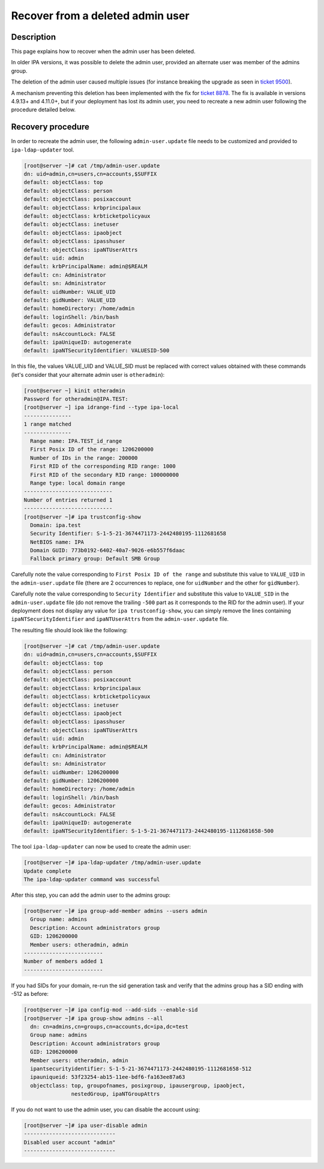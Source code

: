 Recover from a deleted admin user
=================================

Description
-----------

This page explains how to recover when the admin user has been deleted.

In older IPA versions, it was possible to delete the admin user,
provided an alternate user was member of the admins group.

The deletion of the admin user caused multiple issues (for instance
breaking the upgrade as seen in 
`ticket 9500 <https://pagure.io/freeipa/issue/9500>`__).

A mechanism preventing this deletion has been implemented with the fix for
`ticket 8878 <https://pagure.io/freeipa/issue/8878>`__. The fix is available
in versions 4.9.13+ and 4.11.0+, but if your deployment has lost its admin
user, you need to recreate a new admin user following the procedure detailed
below.

Recovery procedure
------------------

In order to recreate the admin user, the following ``admin-user.update`` file
needs to be customized and provided to ``ipa-ldap-updater`` tool.

.. code-block:: text

   [root@server ~]# cat /tmp/admin-user.update
   dn: uid=admin,cn=users,cn=accounts,$SUFFIX
   default: objectClass: top
   default: objectClass: person
   default: objectClass: posixaccount
   default: objectClass: krbprincipalaux
   default: objectClass: krbticketpolicyaux
   default: objectClass: inetuser
   default: objectClass: ipaobject
   default: objectClass: ipasshuser
   default: objectClass: ipaNTUserAttrs
   default: uid: admin
   default: krbPrincipalName: admin@$REALM
   default: cn: Administrator
   default: sn: Administrator
   default: uidNumber: VALUE_UID
   default: gidNumber: VALUE_UID
   default: homeDirectory: /home/admin
   default: loginShell: /bin/bash
   default: gecos: Administrator
   default: nsAccountLock: FALSE
   default: ipaUniqueID: autogenerate
   default: ipaNTSecurityIdentifier: VALUESID-500

In this file, the values VALUE_UID and VALUE_SID must be replaced with
correct values obtained with these commands (let's consider that your
alternate admin user is ``otheradmin``):

.. code-block:: text

   [root@server ~] kinit otheradmin
   Password for otheradmin@IPA.TEST: 
   [root@server ~] ipa idrange-find --type ipa-local
   ---------------
   1 range matched
   ---------------
     Range name: IPA.TEST_id_range
     First Posix ID of the range: 1206200000
     Number of IDs in the range: 200000
     First RID of the corresponding RID range: 1000
     First RID of the secondary RID range: 100000000
     Range type: local domain range
   ----------------------------
   Number of entries returned 1
   ----------------------------
   [root@server ~]# ipa trustconfig-show
     Domain: ipa.test
     Security Identifier: S-1-5-21-3674471173-2442480195-1112681658
     NetBIOS name: IPA
     Domain GUID: 773b0192-6402-40a7-9026-e6b557f6daac
     Fallback primary group: Default SMB Group

Carefully note the value corresponding to ``First Posix ID of the range``
and substitute this value to ``VALUE_UID`` in the ``admin-user.update`` file
(there are 2 occurrences to replace, one for ``uidNumber`` and the other for
``gidNumber``).

Carefully note the value corresponding to ``Security Identifier`` and
substitute this value to ``VALUE_SID`` in the ``admin-user.update`` file (do not
remove the trailing ``-500`` part as it corresponds to the RID for the admin
user). If your deployment does not display any value for
``ipa trustconfig-show``, you can simply remove the lines containing
``ipaNTSecurityIdentifier`` and ``ipaNTUserAttrs`` from the
``admin-user.update`` file.

The resulting file should look like the following:

.. code-block:: text

   [root@server ~]# cat /tmp/admin-user.update
   dn: uid=admin,cn=users,cn=accounts,$SUFFIX
   default: objectClass: top
   default: objectClass: person
   default: objectClass: posixaccount
   default: objectClass: krbprincipalaux
   default: objectClass: krbticketpolicyaux
   default: objectClass: inetuser
   default: objectClass: ipaobject
   default: objectClass: ipasshuser
   default: objectClass: ipaNTUserAttrs
   default: uid: admin
   default: krbPrincipalName: admin@$REALM
   default: cn: Administrator
   default: sn: Administrator
   default: uidNumber: 1206200000
   default: gidNumber: 1206200000
   default: homeDirectory: /home/admin
   default: loginShell: /bin/bash
   default: gecos: Administrator
   default: nsAccountLock: FALSE
   default: ipaUniqueID: autogenerate
   default: ipaNTSecurityIdentifier: S-1-5-21-3674471173-2442480195-1112681658-500

The tool ``ipa-ldap-updater`` can now be used to create the admin user:

.. code-block:: text

   [root@server ~]# ipa-ldap-updater /tmp/admin-user.update
   Update complete
   The ipa-ldap-updater command was successful

After this step, you can add the admin user to the admins group:

.. code-block:: text

   [root@server ~]# ipa group-add-member admins --users admin
     Group name: admins
     Description: Account administrators group
     GID: 1206200000
     Member users: otheradmin, admin
   -------------------------
   Number of members added 1
   -------------------------

If you had SIDs for your domain, re-run the sid generation task and verify
that the admins group has a SID ending with -512 as before:

.. code-block:: text

   [root@server ~]# ipa config-mod --add-sids --enable-sid
   [root@server ~]# ipa group-show admins --all
     dn: cn=admins,cn=groups,cn=accounts,dc=ipa,dc=test
     Group name: admins
     Description: Account administrators group
     GID: 1206200000
     Member users: otheradmin, admin
     ipantsecurityidentifier: S-1-5-21-3674471173-2442480195-1112681658-512
     ipauniqueid: 53f23254-ab15-11ee-bdf6-fa163ee87a63
     objectclass: top, groupofnames, posixgroup, ipausergroup, ipaobject,
                  nestedGroup, ipaNTGroupAttrs


If you do not want to use the admin user, you can disable the account using:

.. code-block:: text

   [root@server ~]# ipa user-disable admin
   -----------------------------
   Disabled user account "admin"
   -----------------------------

